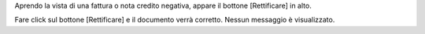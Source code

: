 Aprendo la vista di una fattura o nota credito negativa, appare il bottone [Rettificare]
in alto.

Fare click sul bottone [Rettificare] e il documento verrà corretto.
Nessun messaggio è visualizzato.
